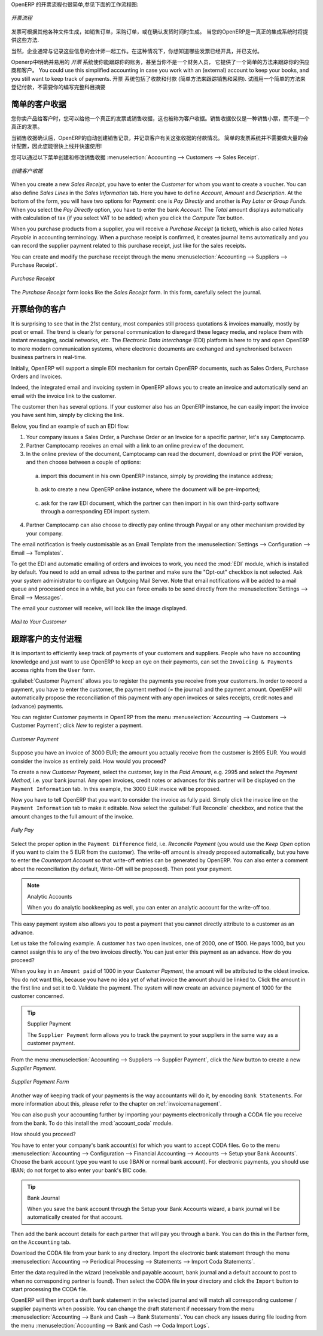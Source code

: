 .. i18n: .. raw:: latex
.. i18n: 
.. i18n:     \afterpage{\clearpage}
..

.. raw:: latex

    \afterpage{\clearpage}

.. i18n: In OpenERP, the invoicing workflow is very simple. You can see it in the following figure:
..

OpenERP 的开票流程也很简单,参见下面的工作流程图:

.. i18n: .. figure::  images/account_invoice_workflow.png
.. i18n:    :width: 100%
.. i18n:    :align: center
.. i18n: 
.. i18n:    *Invoicing Workflow*
..

.. figure::  images/account_invoice_workflow.png
   :width: 100%
   :align: center

   *开票流程*

.. i18n: An invoice can be generated from various documents, such as a `Sales Order` and a `Purchase Order`, or at the time of confirming a shipment. These methods will be proposed when you use OpenERP as a truely integrated system.
..

发票可根据其他各种文件生成，如销售订单，采购订单，或在确认发货时间时生成。 当您的OpenERP是一真正的集成系统时将提供这些方法.

.. i18n: Of course, companies often work together with an external accountant who keeps their books. In that case, you would like to know which invoices exist and have been paid.
..

当然，企业通常与记录这些信息的会计师一起工作。在这种情况下，你想知道哪些发票已经开具，并已支付。

.. i18n: The specific and easy-to-use `Invoicing` system in OpenERP allows you to keep track of your accounting, even when you are not an accountant.
.. i18n: It provides an easy way to follow up your suppliers and customers. You could use this simplified accounting in case you work with an (external) account to keep your books, and you still want to keep track of payments. The ``Invoicing`` system includes receipts and vouchers (an easy way to keep track of sales and purchases). It also offers you an easy method to register payments, without you having to encode complete abstracts of account.
..

Openerp中明确并易用的 `开票` 系统使你能跟踪你的账务，甚至当你不是一个财务人员，
它提供了一个简单的方法来跟踪你的供应商和客户。
You could use this simplified accounting in case you work with an (external) account to keep your books, 
and you still want to keep track of payments. 
``开票`` 系统包括了收款和付款 (简单方法来跟踪销售和采购). 
试图用一个简单的方法来登记付款，不需要你的编写完整科目摘要


.. i18n: Simple Customer Receipts
.. i18n: ------------------------
..

简单的客户收据
------------------------

.. i18n: When you sell products to a customer, you can give him a true invoice or a `Sales Receipt`, which is also called `Customer Receipt`.
.. i18n: Sales Receipts are merely a kind of sales ticket and not a real invoice.
..

您你卖产品给客户时，您可以给他一个真正的发票或销售收据，这也被称为客户收据。销售收据仅仅是一种销售小票，而不是一个真正的发票。

.. i18n: When the sales receipt is confirmed, OpenERP creates journal items automatically and you can record the customer payment related to this sales receipt. The easy invoicing system does not require extensive accounting setup, so you will be up and running quickly!
..

当销售收据确认后，OpenERP的自动创建销售记录，并记录客户有关这张收据的付款情况。 简单的发票系统并不需要做大量的会计配置，因此您能很快上线并快速使用!

.. i18n: You can create and modify a sales receipt from the menu :menuselection:`Accounting --> Customers --> Sales Receipt`.
..

您可以通过以下菜单创建和修改销售收据 :menuselection:`Accounting --> Customers --> Sales Receipt`.

.. i18n: .. figure::  images/account_customer_receipt2.png
.. i18n:    :scale: 75
.. i18n:    :align: center
.. i18n: 
.. i18n:    *Defining a Customer Receipt*
..

.. figure::  images/account_customer_receipt2.png
   :scale: 75
   :align: center

   *创建客户收据*

.. i18n: .. note:: Extended View
.. i18n: 
.. i18n:     To display Sales and Purchase Receipts in the Customers / Suppliers menu, you need to use the ``Extended`` view. The view can be changed with the user ``Preferences`` button next to the ``Home`` button in the main toolbar.
..

.. 注释:: 扩展试图

    要显示销售或采购收据，通过 Customers / Suppliers 菜单, 如果需要您可以使用 ``扩展`` 视图. The view can be changed with the user ``Preferences`` button next to the ``Home`` button in the main toolbar.

.. i18n: When you create a new `Sales Receipt`, you have to enter the `Customer` for whom you want to create a voucher. You can also define `Sales Lines` in the `Sales Information` tab. Here you have to define `Account`, `Amount` and `Description`.
.. i18n: At the bottom of the form, you will have two options for `Payment`: one is `Pay Directly` and another is `Pay Later or Group Funds`.
.. i18n: When you select the `Pay Directly` option, you have to enter the bank `Account`. The `Total` amount displays automatically with calculation of tax (if you select VAT to be added) when you click the `Compute Tax` button.
..

When you create a new `Sales Receipt`, you have to enter the `Customer` for whom you want to create a voucher. You can also define `Sales Lines` in the `Sales Information` tab. Here you have to define `Account`, `Amount` and `Description`.
At the bottom of the form, you will have two options for `Payment`: one is `Pay Directly` and another is `Pay Later or Group Funds`.
When you select the `Pay Directly` option, you have to enter the bank `Account`. The `Total` amount displays automatically with calculation of tax (if you select VAT to be added) when you click the `Compute Tax` button.

.. i18n: When you purchase products from a supplier, you will receive a `Purchase Receipt` (a ticket),  which is also called `Notes Payable`
.. i18n: in accounting terminology. When a purchase receipt is confirmed, it creates journal items automatically and you can record
.. i18n: the supplier payment related to this purchase receipt, just like for the sales receipts.
..

When you purchase products from a supplier, you will receive a `Purchase Receipt` (a ticket),  which is also called `Notes Payable`
in accounting terminology. When a purchase receipt is confirmed, it creates journal items automatically and you can record
the supplier payment related to this purchase receipt, just like for the sales receipts.

.. i18n: You can create and modify the purchase receipt through the menu :menuselection:`Accounting --> Suppliers --> Purchase Receipt`.
..

You can create and modify the purchase receipt through the menu :menuselection:`Accounting --> Suppliers --> Purchase Receipt`.

.. i18n: .. figure::  images/account_supplier_voucher2.png
.. i18n:    :scale: 75
.. i18n:    :align: center
.. i18n: 
.. i18n:    *Purchase Receipt*
..

.. figure::  images/account_supplier_voucher2.png
   :scale: 75
   :align: center

   *Purchase Receipt*

.. i18n: The `Purchase Receipt` form looks like the `Sales Receipt` form. In this form, carefully select the journal.
..

The `Purchase Receipt` form looks like the `Sales Receipt` form. In this form, carefully select the journal.

.. i18n: .. raw:: latex
.. i18n: 
.. i18n:     \clearpage
..

.. raw:: latex

    \clearpage

.. i18n: Invoice your Customers
.. i18n: ----------------------
..

开票给你的客户
----------------------

.. i18n: It is surprising to see that in the 21st century, most companies still process quotations & invoices manually, mostly by post or email. The trend is clearly for personal communication to disregard these legacy media, and replace them with instant messaging, social networks, etc. The *Electronic Data Interchange* (EDI) platform is here to try and open OpenERP to more modern communication systems, where electronic documents are exchanged and synchronised between business partners in real-time.
..

It is surprising to see that in the 21st century, most companies still process quotations & invoices manually, mostly by post or email. The trend is clearly for personal communication to disregard these legacy media, and replace them with instant messaging, social networks, etc. The *Electronic Data Interchange* (EDI) platform is here to try and open OpenERP to more modern communication systems, where electronic documents are exchanged and synchronised between business partners in real-time.

.. i18n: Initially, OpenERP will support a simple EDI mechanism for certain OpenERP documents, such as Sales Orders, Purchase Orders and Invoices.
..

Initially, OpenERP will support a simple EDI mechanism for certain OpenERP documents, such as Sales Orders, Purchase Orders and Invoices.

.. i18n: Indeed, the integrated email and invoicing system in OpenERP allows you to create an invoice and automatically send an email with the invoice link to the customer.
..

Indeed, the integrated email and invoicing system in OpenERP allows you to create an invoice and automatically send an email with the invoice link to the customer.

.. i18n: The customer then has several options. If your customer also has an OpenERP instance, he can easily import the invoice you have sent him, simply by clicking the link.
..

The customer then has several options. If your customer also has an OpenERP instance, he can easily import the invoice you have sent him, simply by clicking the link.

.. i18n: Below, you find an example of such an EDI flow:
..

Below, you find an example of such an EDI flow:

.. i18n: 1. Your company issues a Sales Order, a Purchase Order or an Invoice for a specific partner, let's say Camptocamp.
.. i18n: 
.. i18n: 2. Partner Camptocamp receives an email with a link to an online preview of the document.
.. i18n: 
.. i18n: 3. In the online preview of the document, Camptocamp can read the document, download or print the PDF version, and then choose between a couple of options:
..

1. Your company issues a Sales Order, a Purchase Order or an Invoice for a specific partner, let's say Camptocamp.

2. Partner Camptocamp receives an email with a link to an online preview of the document.

3. In the online preview of the document, Camptocamp can read the document, download or print the PDF version, and then choose between a couple of options:

.. i18n:   a. import this document in his own OpenERP instance, simply by providing the instance address;
..

  a. import this document in his own OpenERP instance, simply by providing the instance address;

.. i18n:   b. ask to create a new OpenERP online instance, where the document will be pre-imported;
..

  b. ask to create a new OpenERP online instance, where the document will be pre-imported;

.. i18n:   c. ask for the raw EDI document, which the partner can then import in his own third-party software through a corresponding EDI import system.
..

  c. ask for the raw EDI document, which the partner can then import in his own third-party software through a corresponding EDI import system.

.. i18n: 4. Partner Camptocamp can also choose to directly pay online through Paypal or any other mechanism provided by your company.
..

4. Partner Camptocamp can also choose to directly pay online through Paypal or any other mechanism provided by your company.

.. i18n: The email notification is freely customisable as an Email Template from the :menuselection:`Settings --> Configuration --> Email --> Templates`.
..

The email notification is freely customisable as an Email Template from the :menuselection:`Settings --> Configuration --> Email --> Templates`.

.. i18n: To get the EDI and automatic emailing of orders and invoices to work, you need the :mod:`EDI` module, which is installed by default.
.. i18n: You need to add an email adress to the partner and make sure the "Opt-out" checkbox is not selected. Ask your system administrator to configure an Outgoing Mail Server. Note that email notifications will be added to a mail queue and processed once in a while, but you can force emails to be send directly from the :menuselection:`Settings --> Email --> Messages`.
..

To get the EDI and automatic emailing of orders and invoices to work, you need the :mod:`EDI` module, which is installed by default.
You need to add an email adress to the partner and make sure the "Opt-out" checkbox is not selected. Ask your system administrator to configure an Outgoing Mail Server. Note that email notifications will be added to a mail queue and processed once in a while, but you can force emails to be send directly from the :menuselection:`Settings --> Email --> Messages`.

.. i18n: The email your customer will receive, will look like the image displayed.
..

The email your customer will receive, will look like the image displayed.

.. i18n: .. figure::  images/account_edi_mail.png
.. i18n:    :scale: 75
.. i18n:    :align: center
.. i18n: 
.. i18n:    *Mail to Your Customer*
.. i18n:  
..

.. figure::  images/account_edi_mail.png
   :scale: 75
   :align: center

   *Mail to Your Customer*
 

.. i18n: Keep Track of your Customer's Payments
.. i18n: --------------------------------------
..

跟踪客户的支付进程
--------------------------------------

.. i18n: It is important to efficiently keep track of payments of your customers and suppliers. People who have no accounting knowledge and just want to use OpenERP to keep an eye on their payments, can set the ``Invoicing & Payments`` access rights from the ``User`` form.
..

It is important to efficiently keep track of payments of your customers and suppliers. People who have no accounting knowledge and just want to use OpenERP to keep an eye on their payments, can set the ``Invoicing & Payments`` access rights from the ``User`` form.

.. i18n: :guilabel:`Customer Payment` allows you to register the payments you receive from your customers.
.. i18n: In order to record a payment, you have to enter the customer, the payment method (= the journal) and the payment amount. OpenERP will automatically propose the reconciliation of this payment with any open invoices or sales receipts, credit notes and (advance) payments.
..

:guilabel:`Customer Payment` allows you to register the payments you receive from your customers.
In order to record a payment, you have to enter the customer, the payment method (= the journal) and the payment amount. OpenERP will automatically propose the reconciliation of this payment with any open invoices or sales receipts, credit notes and (advance) payments.

.. i18n: You can register Customer payments in OpenERP from the menu :menuselection:`Accounting --> Customers --> Customer Payment`; click `New` to register a payment.
..

You can register Customer payments in OpenERP from the menu :menuselection:`Accounting --> Customers --> Customer Payment`; click `New` to register a payment.

.. i18n: .. figure::  images/account_cust_payment.png
.. i18n:    :scale: 75
.. i18n:    :align: center
.. i18n: 
.. i18n:    *Customer Payment*
..

.. figure::  images/account_cust_payment.png
   :scale: 75
   :align: center

   *Customer Payment*

.. i18n: Suppose you have an invoice of 3000 EUR; the amount you actually receive from the customer is 2995 EUR. You would consider the invoice as entirely paid. How would you proceed?
..

Suppose you have an invoice of 3000 EUR; the amount you actually receive from the customer is 2995 EUR. You would consider the invoice as entirely paid. How would you proceed?

.. i18n: To create a new `Customer Payment`, select the customer, key in the `Paid Amount`, e.g. 2995 and select the `Payment Method`, i.e. your bank journal. Any open invoices, credit notes or advances for this partner will be displayed on the ``Payment Information`` tab.
.. i18n: In this example, the 3000 EUR invoice will be proposed.
..

To create a new `Customer Payment`, select the customer, key in the `Paid Amount`, e.g. 2995 and select the `Payment Method`, i.e. your bank journal. Any open invoices, credit notes or advances for this partner will be displayed on the ``Payment Information`` tab.
In this example, the 3000 EUR invoice will be proposed.

.. i18n: Now you have to tell OpenERP that you want to consider the invoice as fully paid. Simply click the invoice line on the ``Payment Information`` tab to make it editable. Now select the :guilabel:`Full Reconcile` checkbox, and notice that the amount changes to the full amount of the invoice.
..

Now you have to tell OpenERP that you want to consider the invoice as fully paid. Simply click the invoice line on the ``Payment Information`` tab to make it editable. Now select the :guilabel:`Full Reconcile` checkbox, and notice that the amount changes to the full amount of the invoice.

.. i18n: .. figure::  images/account_cust_reconcile.png
.. i18n:    :scale: 75
.. i18n:    :align: center
.. i18n: 
.. i18n:    *Fully Pay*
..

.. figure::  images/account_cust_reconcile.png
   :scale: 75
   :align: center

   *Fully Pay*

.. i18n: Select the proper option in the ``Payment Difference`` field, i.e. `Reconcile Payment` (you would use the `Keep Open` option if you want to claim the 5 EUR from the customer). The write-off amount is already proposed automatically, but you have to enter the `Counterpart Account` so that write-off entries can be generated by OpenERP. You can also enter a comment about the reconciliation (by default, Write-Off will be proposed). Then post your payment.
..

Select the proper option in the ``Payment Difference`` field, i.e. `Reconcile Payment` (you would use the `Keep Open` option if you want to claim the 5 EUR from the customer). The write-off amount is already proposed automatically, but you have to enter the `Counterpart Account` so that write-off entries can be generated by OpenERP. You can also enter a comment about the reconciliation (by default, Write-Off will be proposed). Then post your payment.

.. i18n: .. note:: Analytic Accounts
.. i18n: 
.. i18n:     When you do analytic bookkeeping as well, you can enter an analytic account for the write-off too.
..

.. note:: Analytic Accounts

    When you do analytic bookkeeping as well, you can enter an analytic account for the write-off too.

.. i18n: This easy payment system also allows you to post a payment that you cannot directly attribute to a customer as an advance.
..

This easy payment system also allows you to post a payment that you cannot directly attribute to a customer as an advance.

.. i18n: Let us take the following example. A customer has two open invoices, one of 2000, one of 1500. He pays 1000, but you cannot assign this to any of the two invoices directly. You can just enter this payment as an advance. How do you proceed?
..

Let us take the following example. A customer has two open invoices, one of 2000, one of 1500. He pays 1000, but you cannot assign this to any of the two invoices directly. You can just enter this payment as an advance. How do you proceed?

.. i18n: When you key in an ``Amount paid`` of 1000 in your `Customer Payment`, the amount will be attributed to the oldest invoice. You do not want this, because you have no idea yet of what invoice the amount should be linked to. Click the amount in the first line and set it to 0.
.. i18n: Validate the payment. The system will now create an advance payment of 1000 for the customer concerned.
..

When you key in an ``Amount paid`` of 1000 in your `Customer Payment`, the amount will be attributed to the oldest invoice. You do not want this, because you have no idea yet of what invoice the amount should be linked to. Click the amount in the first line and set it to 0.
Validate the payment. The system will now create an advance payment of 1000 for the customer concerned.

.. i18n: .. index::
.. i18n:    single: Supplier Payment
..

.. index::
   single: Supplier Payment

.. i18n: .. tip:: Supplier Payment
.. i18n: 
.. i18n:     The ``Supplier Payment`` form allows you to track the payment to your suppliers in the same way as a customer payment.
..

.. tip:: Supplier Payment

    The ``Supplier Payment`` form allows you to track the payment to your suppliers in the same way as a customer payment.

.. i18n: From the menu :menuselection:`Accounting --> Suppliers --> Supplier Payment`, click the `New` button to create a new `Supplier Payment`.
..

From the menu :menuselection:`Accounting --> Suppliers --> Supplier Payment`, click the `New` button to create a new `Supplier Payment`.

.. i18n: .. figure::  images/account_supplier_payment2.png
.. i18n:    :scale: 75
.. i18n:    :align: center
.. i18n: 
.. i18n:    *Supplier Payment Form*
..

.. figure::  images/account_supplier_payment2.png
   :scale: 75
   :align: center

   *Supplier Payment Form*

.. i18n: Another way of keeping track of your payments is the way accountants will do it, by encoding ``Bank Statements``. For more information about this, please refer to the chapter on :ref:`invoicemanagement`.
..

Another way of keeping track of your payments is the way accountants will do it, by encoding ``Bank Statements``. For more information about this, please refer to the chapter on :ref:`invoicemanagement`.

.. i18n: You can also push your accounting further by importing your payments electronically through a CODA file you receive from the bank. To do this install the :mod:`account_coda` module.
..

You can also push your accounting further by importing your payments electronically through a CODA file you receive from the bank. To do this install the :mod:`account_coda` module.

.. i18n: How should you proceed?
..

How should you proceed?

.. i18n: You have to enter your company's bank account(s) for which you want to accept CODA files. Go to the menu :menuselection:`Accounting --> Configuration --> Financial Accounting --> Accounts --> Setup your Bank Accounts`. Choose the bank account type you want to use (IBAN or normal bank account). For electronic payments, you should use IBAN; do not forget to also enter your bank's BIC code.
..

You have to enter your company's bank account(s) for which you want to accept CODA files. Go to the menu :menuselection:`Accounting --> Configuration --> Financial Accounting --> Accounts --> Setup your Bank Accounts`. Choose the bank account type you want to use (IBAN or normal bank account). For electronic payments, you should use IBAN; do not forget to also enter your bank's BIC code.

.. i18n: .. tip:: Bank Journal
.. i18n: 
.. i18n:     When you save the bank account through the Setup your Bank Accounts wizard, a bank journal will be automatically created for that account.
..

.. tip:: Bank Journal

    When you save the bank account through the Setup your Bank Accounts wizard, a bank journal will be automatically created for that account.

.. i18n: Then add the bank account details for each partner that will pay you through a bank. You can do this in the Partner form, on the ``Accounting`` tab.
..

Then add the bank account details for each partner that will pay you through a bank. You can do this in the Partner form, on the ``Accounting`` tab.

.. i18n: Download the CODA file from your bank to any directory. Import the electronic bank statement through the menu :menuselection:`Accounting --> Periodical Processing --> Statements --> Import Coda Statements`.
..

Download the CODA file from your bank to any directory. Import the electronic bank statement through the menu :menuselection:`Accounting --> Periodical Processing --> Statements --> Import Coda Statements`.

.. i18n: Enter the data required in the wizard (receivable and payable account, bank journal and a default account to post to when no corresponding partner is found). Then select the CODA file in your directory and click the ``Import`` button to start processing the CODA file.
..

Enter the data required in the wizard (receivable and payable account, bank journal and a default account to post to when no corresponding partner is found). Then select the CODA file in your directory and click the ``Import`` button to start processing the CODA file.

.. i18n: OpenERP will then import a draft bank statement in the selected journal and will match all corresponding customer / supplier payments when possible. You can change the draft statement if necessary from the menu :menuselection:`Accounting --> Bank and Cash --> Bank Statements`. You can check any issues during file loading from the menu :menuselection:`Accounting --> Bank and Cash --> Coda Import Logs`.
..

OpenERP will then import a draft bank statement in the selected journal and will match all corresponding customer / supplier payments when possible. You can change the draft statement if necessary from the menu :menuselection:`Accounting --> Bank and Cash --> Bank Statements`. You can check any issues during file loading from the menu :menuselection:`Accounting --> Bank and Cash --> Coda Import Logs`.

.. i18n: .. Copyright © Open Object Press. All rights reserved.
..

.. Copyright © Open Object Press. All rights reserved.

.. i18n: .. You may take electronic copy of this publication and distribute it if you don't
.. i18n: .. change the content. You can also print a copy to be read by yourself only.
..

.. You may take electronic copy of this publication and distribute it if you don't
.. change the content. You can also print a copy to be read by yourself only.

.. i18n: .. We have contracts with different publishers in different countries to sell and
.. i18n: .. distribute paper or electronic based versions of this book (translated or not)
.. i18n: .. in bookstores. This helps to distribute and promote the OpenERP product. It
.. i18n: .. also helps us to create incentives to pay contributors and authors using author
.. i18n: .. rights of these sales.
..

.. We have contracts with different publishers in different countries to sell and
.. distribute paper or electronic based versions of this book (translated or not)
.. in bookstores. This helps to distribute and promote the OpenERP product. It
.. also helps us to create incentives to pay contributors and authors using author
.. rights of these sales.

.. i18n: .. Due to this, grants to translate, modify or sell this book are strictly
.. i18n: .. forbidden, unless Tiny SPRL (representing Open Object Press) gives you a
.. i18n: .. written authorisation for this.
..

.. Due to this, grants to translate, modify or sell this book are strictly
.. forbidden, unless Tiny SPRL (representing Open Object Press) gives you a
.. written authorisation for this.

.. i18n: .. Many of the designations used by manufacturers and suppliers to distinguish their
.. i18n: .. products are claimed as trademarks. Where those designations appear in this book,
.. i18n: .. and Open Object Press was aware of a trademark claim, the designations have been
.. i18n: .. printed in initial capitals.
..

.. Many of the designations used by manufacturers and suppliers to distinguish their
.. products are claimed as trademarks. Where those designations appear in this book,
.. and Open Object Press was aware of a trademark claim, the designations have been
.. printed in initial capitals.

.. i18n: .. While every precaution has been taken in the preparation of this book, the publisher
.. i18n: .. and the authors assume no responsibility for errors or omissions, or for damages
.. i18n: .. resulting from the use of the information contained herein.
..

.. While every precaution has been taken in the preparation of this book, the publisher
.. and the authors assume no responsibility for errors or omissions, or for damages
.. resulting from the use of the information contained herein.

.. i18n: .. Published by Open Object Press, Grand Rosière, Belgium
..

.. Published by Open Object Press, Grand Rosière, Belgium
